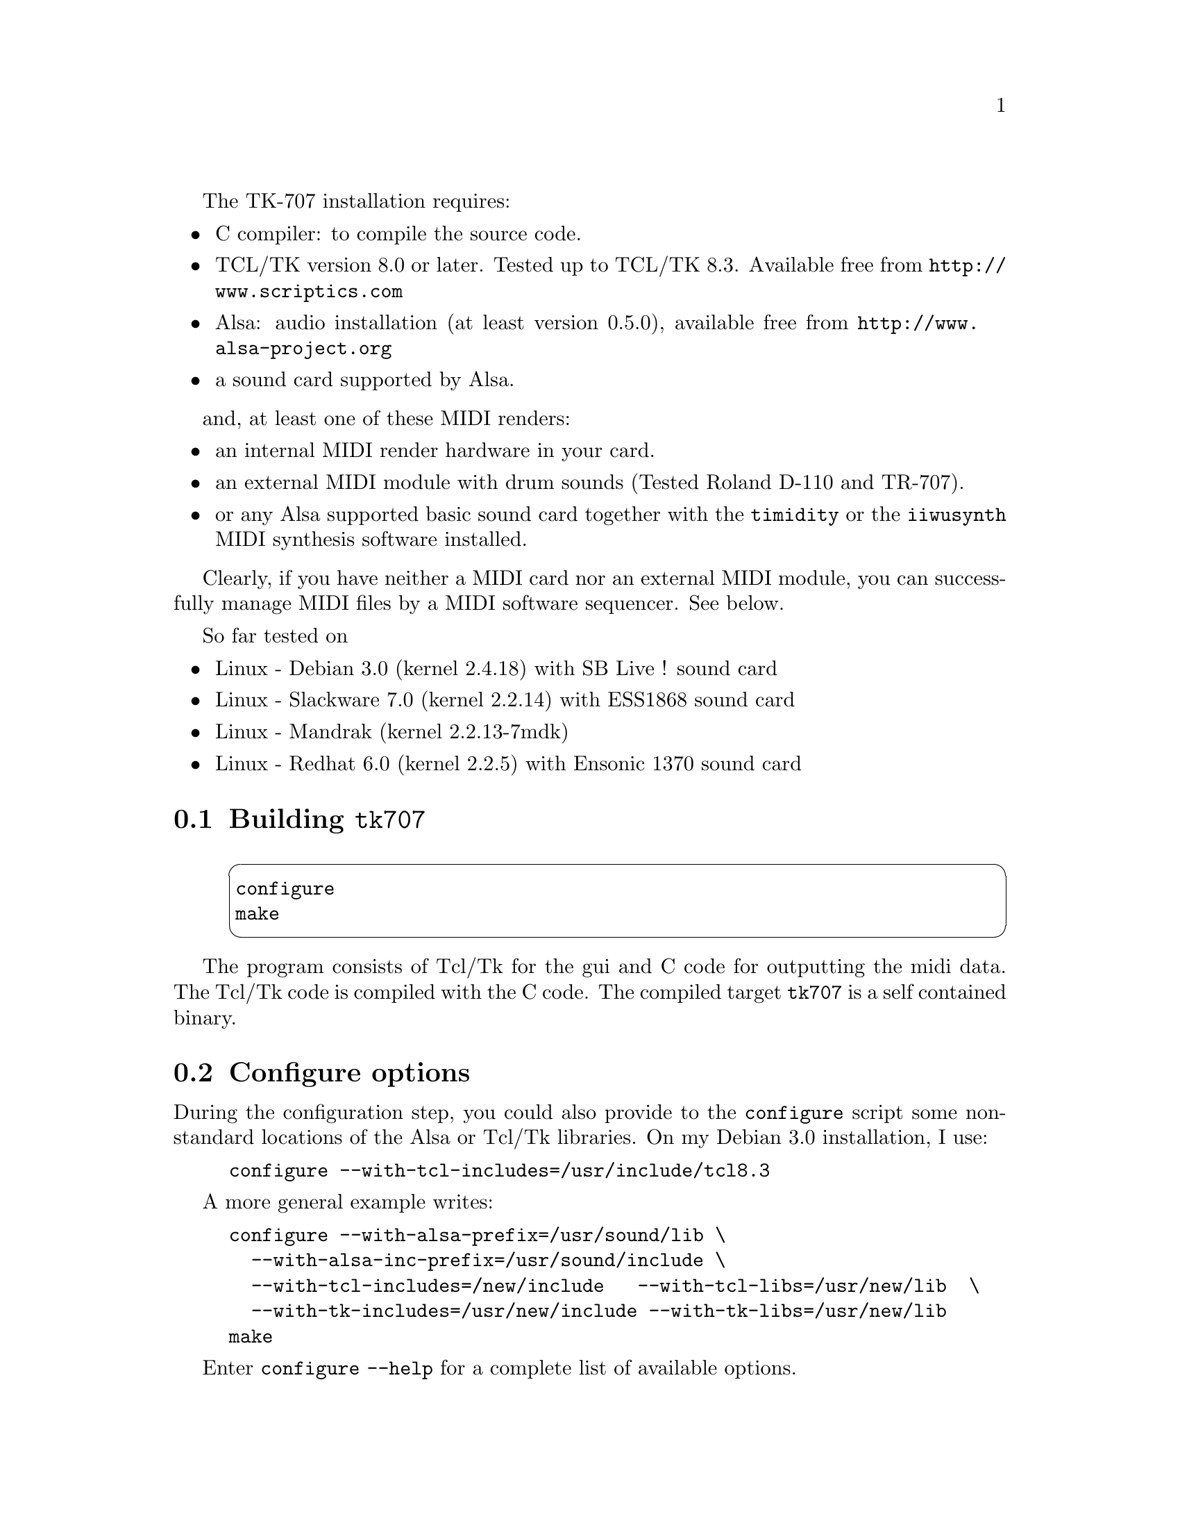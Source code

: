 @c
@c    This file is part of tk707.
@c
@c    Copyright (C) 2000, 2001, 2002, 2003, 2004 Chris Willing and Pierre Saramito 
@c
@c    tk707 is free software; you can redistribute it and/or modify
@c    it under the terms of the GNU General Public License as published by
@c    the Free Software Foundation; either version 2 of the License, or
@c    (at your option) any later version.
@c
@c    Foobar is distributed in the hope that it will be useful,
@c    but WITHOUT ANY WARRANTY; without even the implied warranty of
@c    MERCHANTABILITY or FITNESS FOR A PARTICULAR PURPOSE.  See the
@c    GNU General Public License for more details.
@c
@c    You should have received a copy of the GNU General Public License
@c    along with Foobar; if not, write to the Free Software
@c    Foundation, Inc., 59 Temple Place, Suite 330, Boston, MA  02111-1307  USA
@c
@c -------------------------------------------------------------
@c    Installation
@c -------------------------------------------------------------
@node Installation,,, Top
@menu
* Building tk707::
* Configure options::
* Install::
* Running::
* Building the documentation::
* Comments and bugs corrections::
* My card has no midi render::
@end menu

@cindex Linux system
@cindex tcl/tk libraries
@cindex Alsa audio library
@cindex midi render

The TK-707 installation requires:
@itemize @bullet
	@item C compiler: to compile the source code.
	@item TCL/TK version 8.0 or later.
Tested up to TCL/TK 8.3. Available free from @url{http://www.scriptics.com}
	@item Alsa: audio installation (at least version 0.5.0),
available free from @url{http://www.alsa-project.org}
	@item a sound card supported by Alsa.
@end itemize

and, at least one of these MIDI renders:
@itemize @bullet
	@item an internal MIDI render hardware in your card.
	@item an external MIDI module with drum sounds (Tested Roland D-110 and TR-707).
	@item or any Alsa supported basic 
sound card together with the @code{timidity} or the @code{iiwusynth} 
	MIDI synthesis software installed.
@end itemize

Clearly, if you have neither a MIDI card nor an external MIDI module,
you can successfully manage MIDI files by a MIDI software sequencer.
See below.

So far tested on
@itemize @bullet
	@item Linux - Debian 3.0 (kernel 2.4.18) with SB Live ! sound card 
	@item Linux - Slackware 7.0 (kernel 2.2.14) with ESS1868 sound card 
	@item Linux - Mandrak (kernel 2.2.13-7mdk)
	@item Linux - Redhat 6.0 (kernel 2.2.5) with Ensonic 1370 sound card
@end itemize

@section Building @code{tk707}
@node 	 Building tk707,,, Installation


@example
@cartouche
	configure
	make
@end cartouche
@end example

The program consists of Tcl/Tk for the gui and C code for outputting
the midi data.
The Tcl/Tk code is compiled with the C code.
The compiled target @code{tk707} is a self contained binary.

@c --------------------------------------------------------------------
@section Configure options
@node 	 Configure options,,, Installation
@c --------------------------------------------------------------------

During the configuration step, you could also provide 
to the @code{configure} script some 
non-standard locations of the Alsa or Tcl/Tk libraries.
On my Debian 3.0 installation, I use: 
@example
	configure --with-tcl-includes=/usr/include/tcl8.3
@end example
A more general example writes:
@example
	configure --with-alsa-prefix=/usr/sound/lib \
	  --with-alsa-inc-prefix=/usr/sound/include \
	  --with-tcl-includes=/new/include   --with-tcl-libs=/usr/new/lib  \
	  --with-tk-includes=/usr/new/include --with-tk-libs=/usr/new/lib 
	make
@end example

Enter @code{configure --help} for a complete list of available options.

@c In a previous method, the C code was compiled and becomes the interpreter for
@c the Tcl/Tk code which was left as the executable script.
@c 
@c For normal execution there is little or no perceptible difference in
@c performance because since version 8.0 of Tcl/Tk the script is converted
@c to byte-code prior to execution. I have left the second method because during
@c development changes can be made to the Tcl/Tk script and then run without
@c a recompilation.

It could also be useful to send compiler options to the
@code{configure} script.
@example
	CFLAGS="-O0" configure
	make
@end example
Indeed, by default, @code{gcc} compiler
optimization flags are set to the maximum, i.e @code{-O9}. This
is not supported for old @code{gcc} versions, where this feature
failed on some combinations of Linux kernel versions and @code{gcc}
version (e.g. Mandrake with kernel @code{Linux-2.2.13-7mdk} and 
@code{pgcc-2.91.66}). Either update our environment or use lower
optimization flags.


@c --------------------------------------------------------------------
@section Installation
@node 	 Install,,, Installation
@c --------------------------------------------------------------------
@example
@cartouche
	make install
@end cartouche
@end example

The default installation directory is @file{/usr/local/bin} but this can be
changed by using an extra configuration option:

@example
	configure --prefix=/users/angela/music
	make install
@end example

will build and install @code{tk707} into the installation directory 
@file{/users/angela/music/bin} as @code{tk707}.

@section Running
@node 	 Running,,, Installation

If installation was done as in previous step, and assuming the installation
directory is in your execution path, then the program is started with

@example
@cartouche
	tk707
@end cartouche
@end example

@cindex demonstration file @file{demo.dat}
@cindex @code{File->Load} menu

	A sample song is in @file{demo.dat} which can be
loaded from the @code{File->Load Demo} menu. After loading, click the @key{START}
button and you should hear something if your
hardware is set up correctly.

@cindex midi output port

When @code{tk707} is first started, a suitable output port needs to be selected.
A selection gui comes up before the main TK-707 window to make this choice.
The list on the right hand side should contain one or more entries from
which to choose (don't worry about the input port list on the left).
Double click on the available output port you want to use, and it should
be entered into the Selected Output box near the bottom. Now you can
click on the OK button to use the selected output port for this invocation
of TK-707. You can also click the SAVE button first to save this information
(in @file{~/.tk707rc}) so that you don't need to make the selection next time you
run TK-707. Note that @file{~/.tk707rc} is a plain text file which can be edited
by hand if you want to.

Alternatively, if you know what port you want to use, run @code{tk707} with
the @code{-p} option, e.g.
@example
	tk707 -p 65:0
@end example

Use of the @code{-p} option overrides any setting in the @file{~/.tk707rc} file.

A list of suitable ports can also be obtained with the @code{-l} option, e.g.
@example
	tk707 -l
@end example

@c --------------------------------------------------------------------
@section Building the documentation
@node 	 Building the documentation,,, Installation
@c --------------------------------------------------------------------

@cindex file @file{tk707.info} documentation

The documentation in @file{.info} format, suitable for emacs,
is contained in the distribution. You can browse it:
@example
@cartouche
	info -f tk707.info
@end cartouche
@end example

@cindex file @file{tk707.html} documentation
If you have the @code{texi2html} tool, the @code{html}
version has been generated during the installation:
@example
@cartouche
	netscape tk707_toc.html
@end cartouche
@end example

@cindex file @file{tk707.dvi} documentation
If you have @TeX{} installed, a pretty version of the documentation
is available:
@example
@cartouche
	make dvi
	xdvi tk707.dvi
@end cartouche
@end example

@cindex file @file{tk707.ps} documentation
and also for printing:
@example
@cartouche
	dvips tk707.dvi -o tk707.ps
	lpr tk707.ps
@end cartouche
@end example

Now, read the documentation and enjoy @code{tk707}.

@c --------------------------------------------------------------------
@section Comments, bug corrections and future versions
@node 	 Comments and bugs corrections,,, Installation
@c --------------------------------------------------------------------

We are keen for people to try it and send comments and suggestions.

Please, send comments,
corrections, additions, bugs etc.. to
@email{chris@@vislab.usyd.edu.au} and
@email{pierre.saramito@@imag.fr}

Future versions from the TK-707 home page:
@itemize @bullet
	@item Australie: @url{http://www.vislab.usyd.edu.au/staff/chris/tk707}
	@item Europe: @url{http://www-lmc.imag.fr/lmc-edp/Pierre.Saramito/tk707}
@end itemize

@c --------------------------------------------------------------------
@section My card has no midi render...
@node 	 My card has no midi render,,, Installation
@c --------------------------------------------------------------------

@cindex midi render: @code{timidity} software
@cindex Alsa audio library
@cindex sound card without midi

Don't worry, you are able to hear midi file with
a basic audio sound card: 
the @code{timidity} code is able to
provides an Alsa sequencer interface which receives
events and plays it in real-time.

@code{timidity} is a public domain code available
at @url{http://www.goice.co.jp/member/mo/timidity}. 

On this mode, @code{timidity} works
purely as software (real-time) midi render.
There is no scheduling routine in this interface,
since all scheduling is done by Alsa sequencer core.

So, download @code{timidity} (at least version 2.10.0)
and install as follow:
@example
        configure --enable-server --enable-alsaseq --enable-alsatest \
		--enable-audio=alsa,wav,au,aiff,list,oss
	make install
@end example

@cindex sound patch files (GUS)

@code{timidity} software emulates the best sound cards.
It requires some Gravis Ultra Sound (GUS) patches describing musical
instruments.
The public domain EAW sound patch suite can be downloaded at
        @url{http://www.stardate.bc.ca/eawpatches/html/default.htm}
This his a complete and high quality library,
updated frequently.
Especially, download the @code{gsdrums} percussion instrument library.

Install these files in the @code{timidity} directory,
usually @code{/usr/share/timidity}.

For invoking Alsa sequencer interface, run @code{timidity} as follows:
@example
      timidity -iA -B2,8 &
@end example

The fragment size can be adjustable.  The smaller number gives
better real-time response.  Then @code{timidity} shows new port numbers
which were newly created (128:0 and 128:1 below).

Finally, run @code{tk707}:
@example
      tk707 -p 128:0
@end example

The @code{timidity} render is very flexible and rich, since you
can add any instrument in your library by using GUS patch files.
This modular approach is not always supported by all hardware
renders.
Thus,  the software MIDI render solution is fruitful,
and could be installed, even if you have a hardware or 
external MIDI solution.

@c TO BE TESTED !!!
@c ================
@c @c --------------------------------------------------------------------
@c @section I have no sound card at all...
@c @node    I have no sound card at all,,, Installation
@c @c --------------------------------------------------------------------
@c 
@c @cindex PC Speaker
@c 
@c Don't worry, you are able to hear midi files generated by @code{tk707} !
@c Indeed, all computer have an internal PC Speaker, usually used for the beep,
@c and you will use it for more elaborated sounds.
@c 
@c This procedure has been tested on a @code{2.2.8} kernel version.
@c Nevertheless, patches exists for others kernel versions.
@c @enumerate
@c @item Fist, download the additional PC Speaker module and kernel patch:
@c @itemize
@c 	@item @url{ftp.comunit.net/pub/soft/kernel/pcsndrv-1.2.tgz}
@c 	@item @url{ftp.comunit.net/pub/soft/kernel/patch-pcsp-soundcore-2.2.8.gz}
@c @end itemize
@c 
@c @item Second, configure your kernel with modules, sound and 
@c the @emph{Internal PC speaker support} (@code{CONFIG_PCSP}) as a module.
@c Install it as usual, and install modules too.
@c Reboot; then your new kernel is running,
@c and you are be able to hear @file{.au} and other audio files.
@c See the @code{INSTALL} file for details on the @code{pcsndrv-1.2}
@c tools, such as @code{vplay}.
@c 
@c @item Current Alsa version @code{0.5.9c} at this date do not recognize
@c the PC Speaker as a sound card...
@c so, configure Alsa with the @code{--with-cards=snd-card-dummy} option
@c and install it.
@c 
@c @item Next, configure and install @code{timidity} as a Alsa MIDI render
@c (See the previous paragraph).
@c This code will convert MIDI files to audio format, and then
@c send it to your Internal Speaker.
@c 
@c @item Finally, configure and install @code{tk707} as usual.
@c 
@c 
@c @end enumerate


